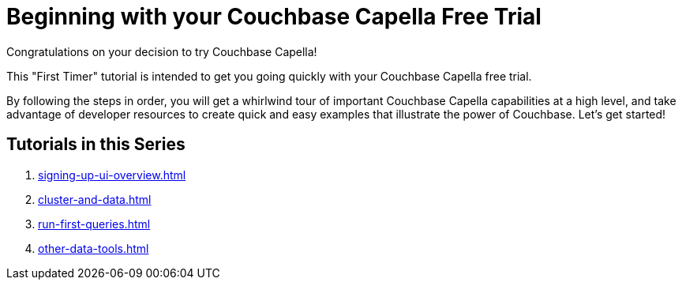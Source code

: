 = Beginning with your Couchbase Capella Free Trial
:page-aliases: cbc-self-service-trials:index.adoc
:description: Getting started with the 45-day free trial of Couchbase Capella.

Congratulations on your decision to try Couchbase Capella!

This "First Timer" tutorial is intended to get you going quickly with your Couchbase Capella free trial. 

By following the steps in order, you will get a whirlwind tour of important Couchbase Capella capabilities at a high level, and take advantage of developer resources to create quick and easy examples that illustrate the power of Couchbase. 
Let's get started!


== Tutorials in this Series

. xref:signing-up-ui-overview.adoc[]
. xref:cluster-and-data.adoc[]
. xref:run-first-queries.adoc[]
. xref:other-data-tools.adoc[]

